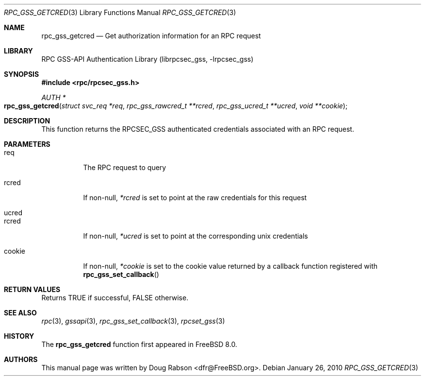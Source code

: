 .\" Copyright (c) 2008 Isilon Inc http://www.isilon.com/
.\" Authors: Doug Rabson <dfr@rabson.org>
.\" Developed with Red Inc: Alfred Perlstein <alfred@freebsd.org>
.\"
.\" Redistribution and use in source and binary forms, with or without
.\" modification, are permitted provided that the following conditions
.\" are met:
.\" 1. Redistributions of source code must retain the above copyright
.\"    notice, this list of conditions and the following disclaimer.
.\" 2. Redistributions in binary form must reproduce the above copyright
.\"    notice, this list of conditions and the following disclaimer in the
.\"    documentation and/or other materials provided with the distribution.
.\"
.\" THIS SOFTWARE IS PROVIDED BY THE AUTHOR AND CONTRIBUTORS ``AS IS'' AND
.\" ANY EXPRESS OR IMPLIED WARRANTIES, INCLUDING, BUT NOT LIMITED TO, THE
.\" IMPLIED WARRANTIES OF MERCHANTABILITY AND FITNESS FOR A PARTICULAR PURPOSE
.\" ARE DISCLAIMED.  IN NO EVENT SHALL THE AUTHOR OR CONTRIBUTORS BE LIABLE
.\" FOR ANY DIRECT, INDIRECT, INCIDENTAL, SPECIAL, EXEMPLARY, OR CONSEQUENTIAL
.\" DAMAGES (INCLUDING, BUT NOT LIMITED TO, PROCUREMENT OF SUBSTITUTE GOODS
.\" OR SERVICES; LOSS OF USE, DATA, OR PROFITS; OR BUSINESS INTERRUPTION)
.\" HOWEVER CAUSED AND ON ANY THEORY OF LIABILITY, WHETHER IN CONTRACT, STRICT
.\" LIABILITY, OR TORT (INCLUDING NEGLIGENCE OR OTHERWISE) ARISING IN ANY WAY
.\" OUT OF THE USE OF THIS SOFTWARE, EVEN IF ADVISED OF THE POSSIBILITY OF
.\" SUCH DAMAGE.
.\"
.\" $FreeBSD: src/lib/librpcsec_gss/rpc_gss_getcred.3,v 1.1.2.2.6.1 2012/03/03 06:15:13 kensmith Exp $
.Dd January 26, 2010
.Dt RPC_GSS_GETCRED 3
.Os
.Sh NAME
.Nm rpc_gss_getcred
.Nd "Get authorization information for an RPC request"
.Sh LIBRARY
.Lb librpcsec_gss
.Sh SYNOPSIS
.In rpc/rpcsec_gss.h
.Ft AUTH *
.Fo rpc_gss_getcred
.Fa "struct svc_req *req"
.Fa "rpc_gss_rawcred_t **rcred"
.Fa "rpc_gss_ucred_t **ucred"
.Fa "void **cookie"
.Fc
.Sh DESCRIPTION
This function returns the RPCSEC_GSS authenticated credentials
associated with an RPC request.
.Sh PARAMETERS
.Bl -tag
.It req
The RPC request to query
.It rcred
If non-null,
.Fa *rcred
is set to point at the raw credentials for this request
.It ucred
.It rcred
If non-null,
.Fa *ucred
is set to point at the corresponding unix credentials
.It cookie
If non-null,
.Fa *cookie
is set to the cookie value returned by a callback function registered with
.Fn rpc_gss_set_callback
.El
.Sh RETURN VALUES
Returns
.Dv TRUE
if successful,
.Dv FALSE
otherwise.
.Sh SEE ALSO
.Xr rpc 3 ,
.Xr gssapi 3 ,
.Xr rpc_gss_set_callback 3 ,
.Xr rpcset_gss 3
.Sh HISTORY
The
.Nm
function first appeared in
.Fx 8.0 .
.Sh AUTHORS
This
manual page was written by
.An Doug Rabson Aq dfr@FreeBSD.org .
